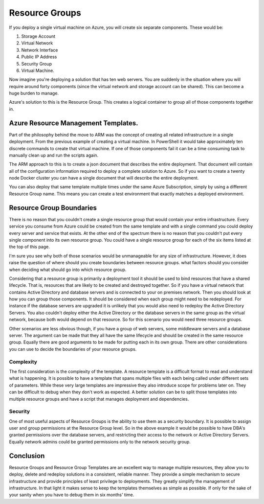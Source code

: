 Resource Groups
===============

If you deploy a single virtual machine on Azure, you will create six separate components. These would be:

#. Storage Account
#. Virtual Network
#. Network Interface
#. Public IP Address
#. Security Group
#. Virtual Machine.

Now imagine you're deploying a solution that has ten web servers. You are suddenly in the situation where you will require around forty components (since the virtual network and storage account can be shared). This can become a huge burden to manage.

Azure's solution to this is the Resource Group. This creates a logical container to group all of those components together in.

Azure Resource Management Templates.
------------------------------------

Part of the philosophy behind the move to ARM was the concept of creating all related infrastructure in a single deployment. From the previous example of creating a virtual machine. In PowerShell it would take approximately ten discrete commands to create that virtual machine. If one of those components fail it can be a time consuming task to manually clean up and run the scripts again.

The ARM approach to this is to create a json document that describes the entire deployment. That document will contain all of the configuration information required to deploy a complete solution to Azure. So if you want to create a twenty node Docker cluster you can have a single document that will describe the entire deployment.

You can also deploy that same template multiple times under the same Azure Subscription, simply by using a different Resource Group name. This means you can create a test environment that exactly matches a deployed environment.

Resource Group Boundaries
-------------------------

There is no reason that you couldn't create a single resource group that would contain your entire infrastructure. Every service you consume from Azure could be created from the same template and with a single command you could deploy every server and service that exists. At the other end of the spectrum there is no reason that you couldn't put every single component into its own resource group. You could have a single resource group for each of the six items listed at the top of this page.

I'm sure you see why both of those scenarios would be unmanageable for any size of infrastructure. However, it does raise the question of where should you create boundaries between resource groups. what factors should you consider when deciding what should go into which resource group.

Considering that a resource group is primarily a deployment tool it should be used to bind resources that have a shared lifecycle. That is, resources that are likely to be created and destroyed together. So if you have a virtual network that contains Active Directory and database servers and is connected to your on premises network. Then you should look at how you can group those components. It should be considered when each group might need to be redeployed. For instance if the database servers are upgraded it is unlikely that you would also need to redeploy the Active Directory Servers. You also couldn't deploy either the Active Directory or the database servers in the same group as the virtual network, because both would depend on that resource. So for this scenario you would need three resource groups.

Other scenarios are less obvious though, if you have a group of web servers, some middleware servers and a database server. The argument can be made that they all have the same lifecycle and should be created in the same resource group. Equally there are good arguments to be made for putting each in its own group. There are other considerations you can use to decide the boundaries of your resource groups.

Complexity
^^^^^^^^^^

The first consideration is the complexity of the template. A resource template is a difficult format to read and understand what is happening. It is possible to have a template that spans multiple files with each being called under different sets of parameters. While these very large templates are impressive they also introduce scope for problems later on. They can be difficult to debug when they don't work as expected. A better solution can be to split those templates into multiple resource groups and have a script that manages deployment and dependencies.

Security
^^^^^^^^

One of most useful aspects of Resource Groups is the ability to use them as a security boundary. It is possible to assign user and group permissions at the Resource Group level. So in the above example it would be possible to have DBA's granted permissions over the database servers, and restricting their access to the network or Active Directory Servers. Equally network admins could be granted permissions only to the network security group.

Conclusion
----------

Resource Groups and Resource Group Templates are an excellent way to manage multiple resources, they allow you to deploy, delete and redeploy solutions in a consistent, reliable manner. They provide a simple mechanism to secure infrastructure and provide principles of least privilege to deployments. They greatly simplify the management of infrastructure. In that light it makes sense to keep the templates themselves as simple as possible. If only for the sake of your sanity when you have to debug them in six months' time.
